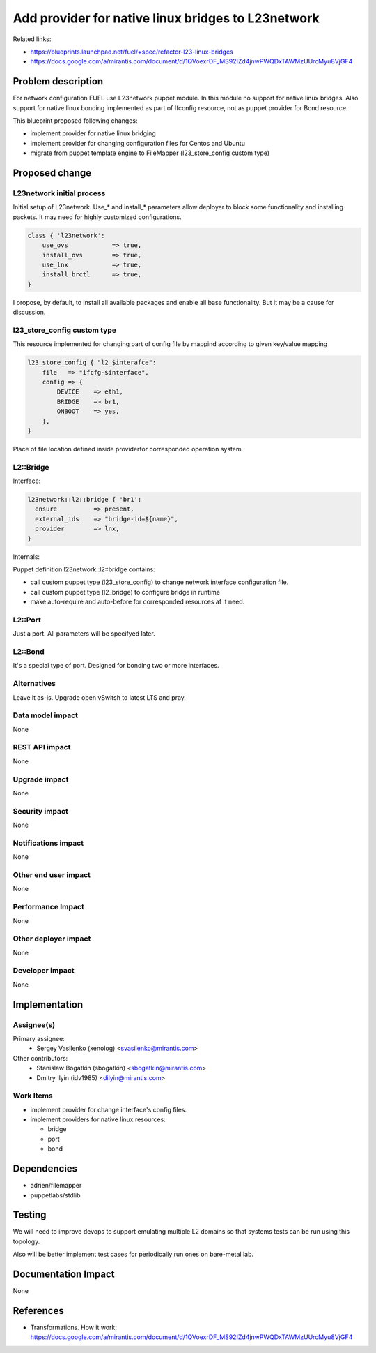 ..
 This work is licensed under a Creative Commons Attribution 3.0 Unported
 License.

 http://creativecommons.org/licenses/by/3.0/legalcode

===================================================
Add provider for native linux bridges to L23network
===================================================

Related links:

* https://blueprints.launchpad.net/fuel/+spec/refactor-l23-linux-bridges
* https://docs.google.com/a/mirantis.com/document/d/1QVoexrDF_MS92IZd4jnwPWQDxTAWMzUUrcMyu8VjGF4

Problem description
===================

For network configuration FUEL use L23network puppet module. In this module no
support for native linux bridges. Also support for native linux bonding
implemented as part of Ifconfig resource, not as puppet provider for Bond
resource.

This blueprint proposed following changes:

* implement provider for native linux bridging
* implement provider for changing configuration files for Centos and Ubuntu
* migrate from puppet template engine to FileMapper (l23_store_config custom
  type)

Proposed change
===============

L23network initial process
--------------------------
Initial setup of L23network. Use_* and install_* parameters allow deployer to
block some functionality and installing packets. It may need for highly
customized configurations.

.. code-block:: puppet

  class { 'l23network':
      use_ovs            => true,
      install_ovs        => true,
      use_lnx            => true,
      install_brctl      => true,
  }

I propose, by default, to install all available packages and enable all base
functionality. But it may be a cause for discussion.

l23_store_config custom type
----------------------------

This resource implemented for changing part of config file by mappind
according to given key/value mapping

.. code-block:: puppet

    l23_store_config { "l2_$interafce":
        file   => "ifcfg-$interface",
        config => {
            DEVICE    => eth1,
            BRIDGE    => br1,
            ONBOOT    => yes,
        },
    }

Place of file location defined inside providerfor corresponded operation
system.

L2::Bridge
----------

Interface:

.. code-block:: puppet

    l23network::l2::bridge { 'br1':
      ensure          => present,
      external_ids    => "bridge-id=${name}",
      provider        => lnx,
    }

Internals:

Puppet definition l23network::l2::bridge contains:

* call custom puppet type (l23_store_config) to change network interface
  configuration file.
* call custom puppet type (l2_bridge) to configure bridge in runtime
* make auto-require and auto-before for corresponded resources af it need.


L2::Port
--------
Just a port. All parameters will be specifyed later.


L2::Bond
--------
It's a special type of port. Designed for bonding two or more interfaces.


Alternatives
------------
Leave it as-is. Upgrade open vSwitsh to latest LTS and pray.


Data model impact
-----------------
None


REST API impact
---------------
None


Upgrade impact
--------------
None


Security impact
---------------
None


Notifications impact
--------------------
None


Other end user impact
---------------------
None


Performance Impact
------------------
None


Other deployer impact
---------------------
None


Developer impact
----------------
None


Implementation
==============

Assignee(s)
-----------

Primary assignee:
  * Sergey Vasilenko (xenolog) <svasilenko@mirantis.com>

Other contributors:
  * Stanislaw Bogatkin (sbogatkin) <sbogatkin@mirantis.com>
  * Dmitry Ilyin (idv1985) <dilyin@mirantis.com>


Work Items
----------

* implement provider for change interface's config files.
* implement providers for native linux resources:

  * bridge
  * port
  * bond


Dependencies
============

* adrien/filemapper
* puppetlabs/stdlib


Testing
=======

We will need to improve devops to support emulating multiple L2 domains so
that systems tests can be run using this topology.

Also will be better implement test cases for periodically run ones on
bare-metal lab.


Documentation Impact
====================

None

References
==========

* Transformations. How it work:
  https://docs.google.com/a/mirantis.com/document/d/1QVoexrDF_MS92IZd4jnwPWQDxTAWMzUUrcMyu8VjGF4
